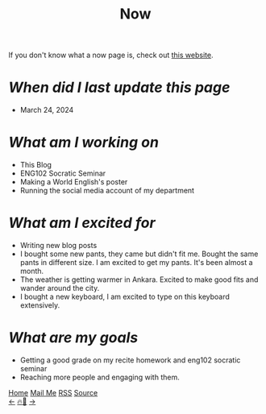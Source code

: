 #+title: Now

#+LANGUAGE: en
#+HTML_HEAD: <link rel="webmention" href="https://webmention.io/ismailefe.org/webmention" />
#+HTML_HEAD: <link rel="stylesheet" type="text/css" href="/templates/style.css" />
#+HTML_HEAD: <link rel="apple-touch-icon" sizes="180x180" href="/favicon/apple-touch-icon.png">
#+HTML_HEAD: <link rel="icon" type="image/png" sizes="32x32" href="/favicon/favicon-32x32.png">
#+HTML_HEAD: <link rel="icon" type="image/png" sizes="16x16" href="/favicon/favicon-16x16.png">
#+HTML_HEAD: <link rel="manifest" href="/favicon/site.webmanifest">

If you don't know what a now page is, check out [[https://nownownow.com/about][this website]].

* /When did I last update this page/
- March 24, 2024

* /What am I working on/
- This Blog
- ENG102 Socratic Seminar
- Making a World English's poster
- Running the social media account of my department

* /What am I excited for/
- Writing new blog posts
- I bought some new pants, they came but didn't fit me. Bought the same pants in different size. I am excited to get my pants. It's been almost a month.
- The weather is getting warmer in Ankara. Excited to make good fits and wander around the city.
- I bought a new keyboard, I am excited to type on this keyboard extensively.

* /What are my goals/
- Getting a good grade on my recite homework and eng102 socratic seminar
- Reaching more people and engaging with them.

#+BEGIN_EXPORT html
<div class="bottom-header">
  <a class="bottom-header-link" href="/">Home</a>
  <a href="mailto:ismailefetop@gmail.com" class="bottom-header-link">Mail Me</a>
  <a class="bottom-header-link" href="/feed.xml" target="_blank">RSS</a>
  <a class="bottom-header-link" href="https://github.com/Ektaynot/ismailefe_org" target="_blank">Source</a>
</div>
<div class="firechickenwebring">
  <a href="https://firechicken.club/efe/prev">←</a>
  <a href="https://firechicken.club">🔥⁠🐓</a>
  <a href="https://firechicken.club/efe/next">→</a>
</div>
#+END_EXPORT
